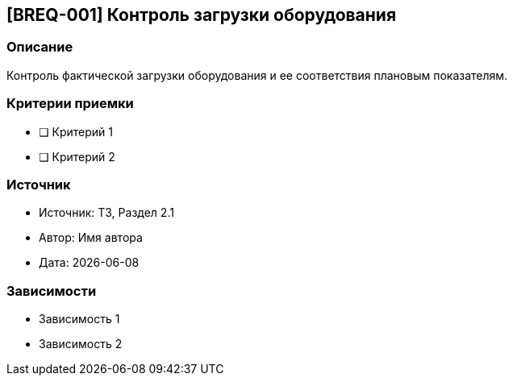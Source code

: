 == [BREQ-001] Контроль загрузки оборудования
:context: project_one
:status: [Черновик]
:priority: [Средний]

=== Описание
Контроль фактической загрузки оборудования и ее соответствия плановым показателям.

=== Критерии приемки
* [ ] Критерий 1
* [ ] Критерий 2

=== Источник
- Источник: ТЗ, Раздел 2.1
- Автор: Имя автора
- Дата: {docdate}

=== Зависимости
- Зависимость 1
- Зависимость 2